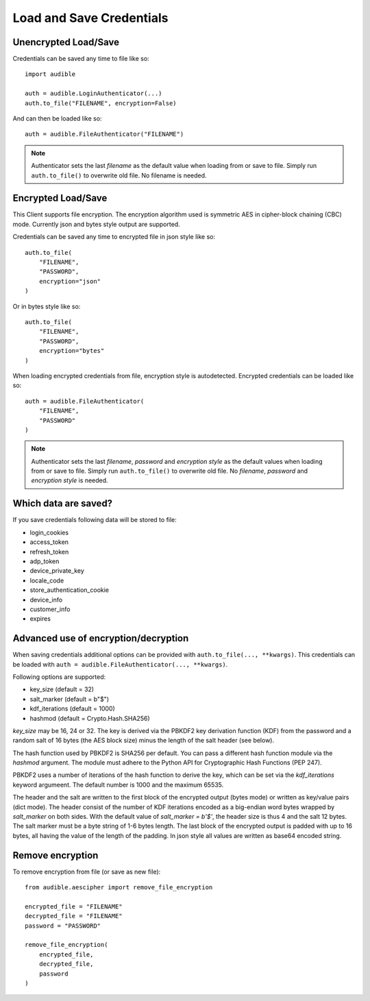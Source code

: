 =========================
Load and Save Credentials
=========================

Unencrypted Load/Save
=====================

Credentials can be saved any time to file like so::

   import audible

   auth = audible.LoginAuthenticator(...)
   auth.to_file("FILENAME", encryption=False)

And can then be loaded like so::

   auth = audible.FileAuthenticator("FILENAME")

.. note::

   Authenticator sets the last `filename` as the default value 
   when loading from or save to file. Simply run ``auth.to_file()`` 
   to overwrite old file. No filename is needed.

Encrypted Load/Save
===================

This Client supports file encryption. The encryption algorithm used 
is symmetric AES in cipher-block chaining (CBC) mode. Currently 
json and bytes style output are supported.

Credentials can be saved any time to encrypted file in json style like so::

   auth.to_file(
       "FILENAME",
       "PASSWORD",
       encryption="json"
   )

Or in bytes style like so::

   auth.to_file(
       "FILENAME",
       "PASSWORD",
       encryption="bytes"
   )

When loading encrypted credentials from file, encryption style is 
autodetected. Encrypted credentials can be loaded like so::

   auth = audible.FileAuthenticator(
       "FILENAME",
       "PASSWORD"
   )

.. note::

   Authenticator sets the last `filename`, `password` and `encryption style`
   as the default values when loading from or save to file. Simply run 
   ``auth.to_file()`` to overwrite old file. No `filename`, `password` 
   and `encryption style` is needed.

Which data are saved?
=====================

If you save credentials following data will be stored to file:

- login_cookies
- access_token
- refresh_token
- adp_token
- device_private_key
- locale_code
- store_authentication_cookie
- device_info
- customer_info
- expires

Advanced use of encryption/decryption
=====================================

When saving credentials additional options can be provided with 
``auth.to_file(..., **kwargs)``. This credentials can be loaded
with ``auth = audible.FileAuthenticator(..., **kwargs)``.

Following options are supported:

- key_size (default = 32)
- salt_marker (default = b"$")
- kdf_iterations (default = 1000)
- hashmod (default = Crypto.Hash.SHA256)
    
`key_size` may be 16, 24 or 32. The key is derived via the PBKDF2 key 
derivation function (KDF) from the password and a random salt of 
16 bytes (the AES block size) minus the length of the salt header 
(see below).

The hash function used by PBKDF2 is SHA256 per default. You can pass 
a different hash function module via the `hashmod` argument. The module 
must adhere to the Python API for Cryptographic Hash Functions (PEP 247).

PBKDF2 uses a number of iterations of the hash function to derive the 
key, which can be set via the `kdf_iterations` keyword argumeent. The 
default number is 1000 and the maximum 65535.

The header and the salt are written to the first block of the encrypted 
output (bytes mode) or written as key/value pairs (dict mode). The header 
consist of the number of KDF iterations encoded as a big-endian word bytes 
wrapped by `salt_marker` on both sides. With the default value of 
`salt_marker = b'$'`, the header size is thus 4 and the salt 12 bytes.
The salt marker must be a byte string of 1-6 bytes length.
The last block of the encrypted output is padded with up to 16 bytes, all 
having the value of the length of the padding.
In json style all values are written as base64 encoded string.

Remove encryption
=================

To remove encryption from file (or save as new file)::

   from audible.aescipher import remove_file_encryption

   encrypted_file = "FILENAME"
   decrypted_file = "FILENAME"
   password = "PASSWORD"

   remove_file_encryption(
       encrypted_file,
       decrypted_file,
       password
   )
